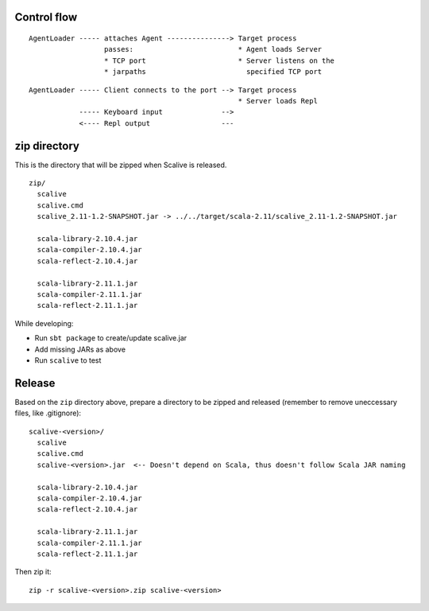Control flow
------------

::

  AgentLoader ----- attaches Agent ---------------> Target process
                    passes:                         * Agent loads Server
                    * TCP port                      * Server listens on the
                    * jarpaths                        specified TCP port

::

  AgentLoader ----- Client connects to the port --> Target process
                                                    * Server loads Repl
              ----- Keyboard input              -->
              <---- Repl output                 ---

zip directory
-------------

This is the directory that will be zipped when Scalive is released.

::

  zip/
    scalive
    scalive.cmd
    scalive_2.11-1.2-SNAPSHOT.jar -> ../../target/scala-2.11/scalive_2.11-1.2-SNAPSHOT.jar

    scala-library-2.10.4.jar
    scala-compiler-2.10.4.jar
    scala-reflect-2.10.4.jar

    scala-library-2.11.1.jar
    scala-compiler-2.11.1.jar
    scala-reflect-2.11.1.jar

While developing:

* Run ``sbt package`` to create/update scalive.jar
* Add missing JARs as above
* Run ``scalive`` to test

Release
-------

Based on the ``zip`` directory above, prepare a directory to be zipped and
released (remember to remove uneccessary files, like .gitignore):

::

  scalive-<version>/
    scalive
    scalive.cmd
    scalive-<version>.jar  <-- Doesn't depend on Scala, thus doesn't follow Scala JAR naming

    scala-library-2.10.4.jar
    scala-compiler-2.10.4.jar
    scala-reflect-2.10.4.jar

    scala-library-2.11.1.jar
    scala-compiler-2.11.1.jar
    scala-reflect-2.11.1.jar

Then zip it:

::

  zip -r scalive-<version>.zip scalive-<version>
